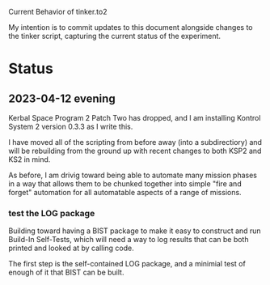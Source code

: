 Current Behavior of tinker.to2

My intention is to commit updates to this document alongside changes
to the tinker script, capturing the current status of the experiment.

* Status

** 2023-04-12 evening

Kerbal Space Program 2 Patch Two has dropped, and I am
installing Kontrol System 2 version 0.3.3 as I write this.

I have moved all of the scripting from before away (into
a subdirectiory) and will be rebuilding from the ground
up with recent changes to both KSP2 and KS2 in mind.

As before, I am drivig toward being able to automate many
mission phases in a way that allows them to be chunked
together into simple "fire and forget" automation for all
automatable aspects of a range of missions.

*** test the LOG package

Building toward having a BIST package to make it easy to
construct and run Build-In Self-Tests, which will need a
way to log results that can be both printed and looked at
by calling code.

The first step is the self-contained LOG package, and a
minimial test of enough of it that BIST can be built.

